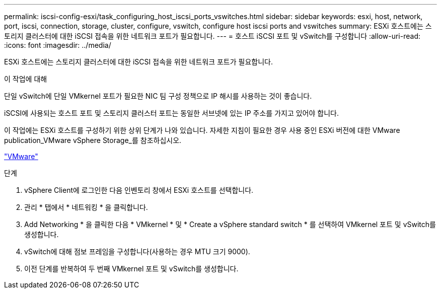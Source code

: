 ---
permalink: iscsi-config-esxi/task_configuring_host_iscsi_ports_vswitches.html 
sidebar: sidebar 
keywords: esxi, host, network, port, iscsi, connection, storage, cluster, configure, vswitch, configure host iscsi ports and vswitches 
summary: ESXi 호스트에는 스토리지 클러스터에 대한 iSCSI 접속을 위한 네트워크 포트가 필요합니다. 
---
= 호스트 iSCSI 포트 및 vSwitch를 구성합니다
:allow-uri-read: 
:icons: font
:imagesdir: ../media/


[role="lead"]
ESXi 호스트에는 스토리지 클러스터에 대한 iSCSI 접속을 위한 네트워크 포트가 필요합니다.

.이 작업에 대해
단일 vSwitch에 단일 VMkernel 포트가 필요한 NIC 팀 구성 정책으로 IP 해시를 사용하는 것이 좋습니다.

iSCSI에 사용되는 호스트 포트 및 스토리지 클러스터 포트는 동일한 서브넷에 있는 IP 주소를 가지고 있어야 합니다.

이 작업에는 ESXi 호스트를 구성하기 위한 상위 단계가 나와 있습니다. 자세한 지침이 필요한 경우 사용 중인 ESXi 버전에 대한 VMware publication_VMware vSphere Storage_를 참조하십시오.

http://www.vmware.com["VMware"]

.단계
. vSphere Client에 로그인한 다음 인벤토리 창에서 ESXi 호스트를 선택합니다.
. 관리 * 탭에서 * 네트워킹 * 을 클릭합니다.
. Add Networking * 을 클릭한 다음 * VMkernel * 및 * Create a vSphere standard switch * 를 선택하여 VMkernel 포트 및 vSwitch를 생성합니다.
. vSwitch에 대해 점보 프레임을 구성합니다(사용하는 경우 MTU 크기 9000).
. 이전 단계를 반복하여 두 번째 VMkernel 포트 및 vSwitch를 생성합니다.

